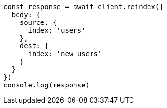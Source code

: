 // This file is autogenerated, DO NOT EDIT
// Use `node scripts/generate-docs-examples.js` to generate the docs examples

[source, js]
----
const response = await client.reindex({
  body: {
    source: {
      index: 'users'
    },
    dest: {
      index: 'new_users'
    }
  }
})
console.log(response)
----

